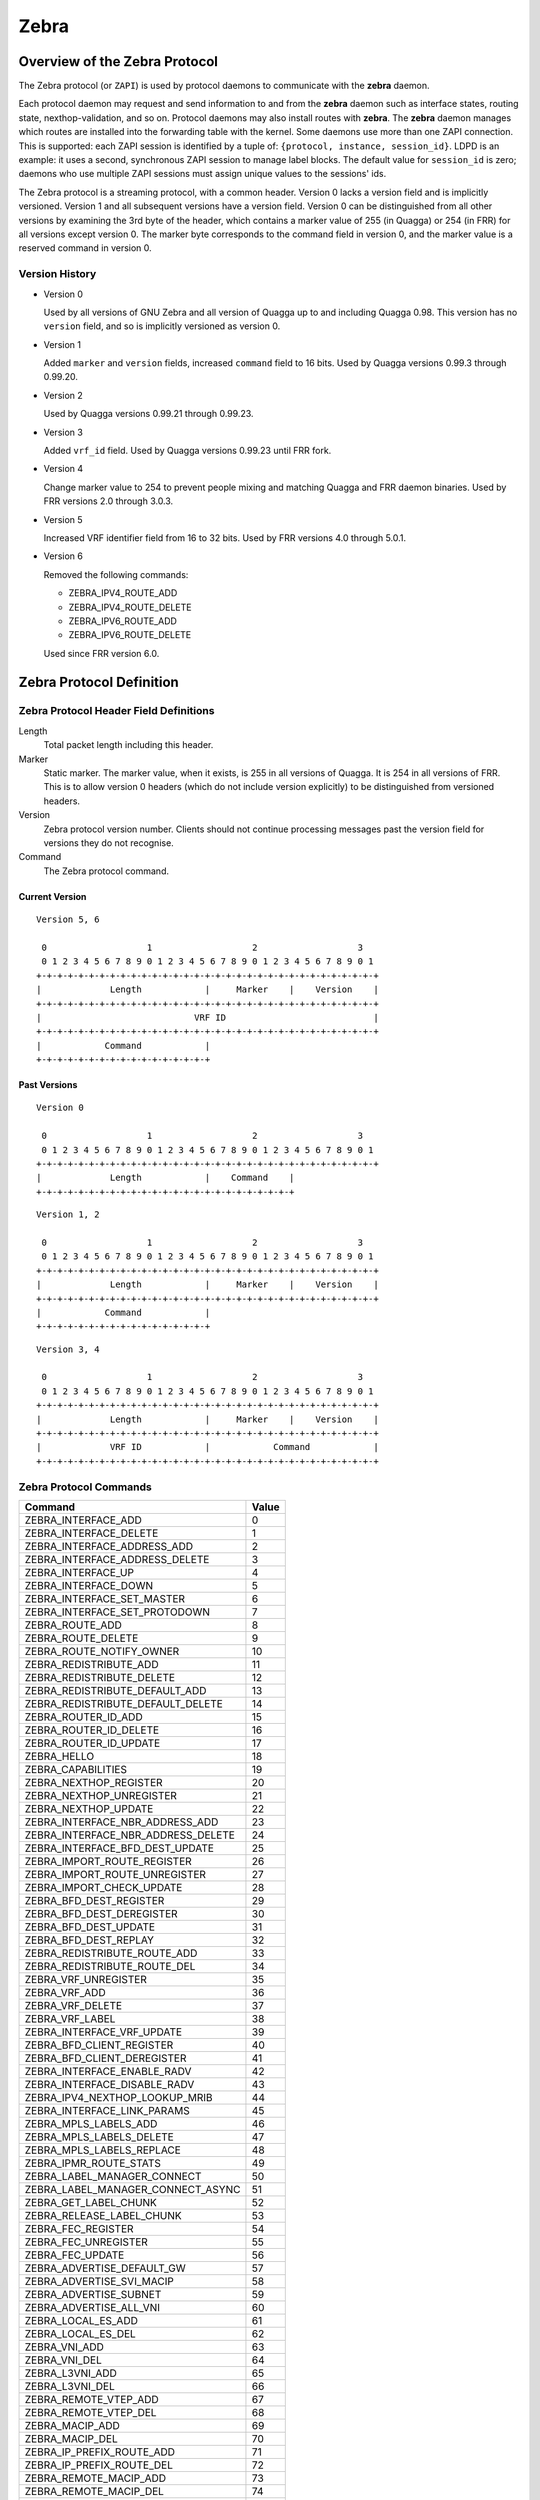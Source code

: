.. _zebra:

*****
Zebra
*****

.. _zebra-protocol:

Overview of the Zebra Protocol
==============================

The Zebra protocol (or ``ZAPI``) is used by protocol daemons to
communicate with the **zebra** daemon.

Each protocol daemon may request and send information to and from the
**zebra** daemon such as interface states, routing state,
nexthop-validation, and so on.  Protocol daemons may also install
routes with **zebra**. The **zebra** daemon manages which routes are
installed into the forwarding table with the kernel. Some daemons use
more than one ZAPI connection. This is supported: each ZAPI session is
identified by a tuple of: ``{protocol, instance, session_id}``. LDPD
is an example: it uses a second, synchronous ZAPI session to manage
label blocks. The default value for ``session_id`` is zero; daemons
who use multiple ZAPI sessions must assign unique values to the
sessions' ids.

The Zebra protocol is a streaming protocol, with a common header. Version 0
lacks a version field and is implicitly versioned. Version 1 and all subsequent
versions have a version field.  Version 0 can be distinguished from all other
versions by examining the 3rd byte of the header, which contains a marker value
of 255 (in Quagga) or 254 (in FRR) for all versions except version 0. The
marker byte corresponds to the command field in version 0, and the marker value
is a reserved command in version 0.

Version History
---------------

- Version 0

  Used by all versions of GNU Zebra and all version of Quagga up to and
  including Quagga 0.98. This version has no ``version`` field, and so is
  implicitly versioned as version 0.

- Version 1

  Added ``marker`` and ``version`` fields, increased ``command`` field to 16
  bits. Used by Quagga versions 0.99.3 through 0.99.20.

- Version 2

  Used by Quagga versions 0.99.21 through 0.99.23.

- Version 3

  Added ``vrf_id`` field. Used by Quagga versions 0.99.23 until FRR fork.

- Version 4

  Change marker value to 254 to prevent people mixing and matching Quagga and
  FRR daemon binaries. Used by FRR versions 2.0 through 3.0.3.

- Version 5

  Increased VRF identifier field from 16 to 32 bits. Used by FRR versions 4.0
  through 5.0.1.

- Version 6

  Removed the following commands:

  * ZEBRA_IPV4_ROUTE_ADD
  * ZEBRA_IPV4_ROUTE_DELETE
  * ZEBRA_IPV6_ROUTE_ADD
  * ZEBRA_IPV6_ROUTE_DELETE

  Used since FRR version 6.0.


Zebra Protocol Definition
=========================

Zebra Protocol Header Field Definitions
---------------------------------------

Length
   Total packet length including this header.

Marker
   Static marker. The marker value, when it exists, is 255 in all versions of
   Quagga. It is 254 in all versions of FRR. This is to allow version 0 headers
   (which do not include version explicitly) to be distinguished from versioned
   headers.

Version
   Zebra protocol version number. Clients should not continue processing
   messages past the version field for versions they do not recognise.

Command
   The Zebra protocol command.


Current Version
^^^^^^^^^^^^^^^

::

   Version 5, 6

    0                   1                   2                   3
    0 1 2 3 4 5 6 7 8 9 0 1 2 3 4 5 6 7 8 9 0 1 2 3 4 5 6 7 8 9 0 1
   +-+-+-+-+-+-+-+-+-+-+-+-+-+-+-+-+-+-+-+-+-+-+-+-+-+-+-+-+-+-+-+-+
   |             Length            |     Marker    |    Version    |
   +-+-+-+-+-+-+-+-+-+-+-+-+-+-+-+-+-+-+-+-+-+-+-+-+-+-+-+-+-+-+-+-+
   |                             VRF ID                            |
   +-+-+-+-+-+-+-+-+-+-+-+-+-+-+-+-+-+-+-+-+-+-+-+-+-+-+-+-+-+-+-+-+
   |            Command            |
   +-+-+-+-+-+-+-+-+-+-+-+-+-+-+-+-+


Past Versions
^^^^^^^^^^^^^

::

   Version 0

    0                   1                   2                   3
    0 1 2 3 4 5 6 7 8 9 0 1 2 3 4 5 6 7 8 9 0 1 2 3 4 5 6 7 8 9 0 1
   +-+-+-+-+-+-+-+-+-+-+-+-+-+-+-+-+-+-+-+-+-+-+-+-+-+-+-+-+-+-+-+-+
   |             Length            |    Command    |
   +-+-+-+-+-+-+-+-+-+-+-+-+-+-+-+-+-+-+-+-+-+-+-+-+

::

   Version 1, 2

    0                   1                   2                   3
    0 1 2 3 4 5 6 7 8 9 0 1 2 3 4 5 6 7 8 9 0 1 2 3 4 5 6 7 8 9 0 1
   +-+-+-+-+-+-+-+-+-+-+-+-+-+-+-+-+-+-+-+-+-+-+-+-+-+-+-+-+-+-+-+-+
   |             Length            |     Marker    |    Version    |
   +-+-+-+-+-+-+-+-+-+-+-+-+-+-+-+-+-+-+-+-+-+-+-+-+-+-+-+-+-+-+-+-+
   |            Command            |
   +-+-+-+-+-+-+-+-+-+-+-+-+-+-+-+-+


::

   Version 3, 4

    0                   1                   2                   3
    0 1 2 3 4 5 6 7 8 9 0 1 2 3 4 5 6 7 8 9 0 1 2 3 4 5 6 7 8 9 0 1
   +-+-+-+-+-+-+-+-+-+-+-+-+-+-+-+-+-+-+-+-+-+-+-+-+-+-+-+-+-+-+-+-+
   |             Length            |     Marker    |    Version    |
   +-+-+-+-+-+-+-+-+-+-+-+-+-+-+-+-+-+-+-+-+-+-+-+-+-+-+-+-+-+-+-+-+
   |             VRF ID            |            Command            |
   +-+-+-+-+-+-+-+-+-+-+-+-+-+-+-+-+-+-+-+-+-+-+-+-+-+-+-+-+-+-+-+-+


Zebra Protocol Commands
-----------------------

+------------------------------------+-------+
| Command                            | Value |
+====================================+=======+
| ZEBRA_INTERFACE_ADD                | 0     |
+------------------------------------+-------+
| ZEBRA_INTERFACE_DELETE             | 1     |
+------------------------------------+-------+
| ZEBRA_INTERFACE_ADDRESS_ADD        | 2     |
+------------------------------------+-------+
| ZEBRA_INTERFACE_ADDRESS_DELETE     | 3     |
+------------------------------------+-------+
| ZEBRA_INTERFACE_UP                 | 4     |
+------------------------------------+-------+
| ZEBRA_INTERFACE_DOWN               | 5     |
+------------------------------------+-------+
| ZEBRA_INTERFACE_SET_MASTER         | 6     |
+------------------------------------+-------+
| ZEBRA_INTERFACE_SET_PROTODOWN      | 7     |
+------------------------------------+-------+
| ZEBRA_ROUTE_ADD                    | 8     |
+------------------------------------+-------+
| ZEBRA_ROUTE_DELETE                 | 9     |
+------------------------------------+-------+
| ZEBRA_ROUTE_NOTIFY_OWNER           | 10    |
+------------------------------------+-------+
| ZEBRA_REDISTRIBUTE_ADD             | 11    |
+------------------------------------+-------+
| ZEBRA_REDISTRIBUTE_DELETE          | 12    |
+------------------------------------+-------+
| ZEBRA_REDISTRIBUTE_DEFAULT_ADD     | 13    |
+------------------------------------+-------+
| ZEBRA_REDISTRIBUTE_DEFAULT_DELETE  | 14    |
+------------------------------------+-------+
| ZEBRA_ROUTER_ID_ADD                | 15    |
+------------------------------------+-------+
| ZEBRA_ROUTER_ID_DELETE             | 16    |
+------------------------------------+-------+
| ZEBRA_ROUTER_ID_UPDATE             | 17    |
+------------------------------------+-------+
| ZEBRA_HELLO                        | 18    |
+------------------------------------+-------+
| ZEBRA_CAPABILITIES                 | 19    |
+------------------------------------+-------+
| ZEBRA_NEXTHOP_REGISTER             | 20    |
+------------------------------------+-------+
| ZEBRA_NEXTHOP_UNREGISTER           | 21    |
+------------------------------------+-------+
| ZEBRA_NEXTHOP_UPDATE               | 22    |
+------------------------------------+-------+
| ZEBRA_INTERFACE_NBR_ADDRESS_ADD    | 23    |
+------------------------------------+-------+
| ZEBRA_INTERFACE_NBR_ADDRESS_DELETE | 24    |
+------------------------------------+-------+
| ZEBRA_INTERFACE_BFD_DEST_UPDATE    | 25    |
+------------------------------------+-------+
| ZEBRA_IMPORT_ROUTE_REGISTER        | 26    |
+------------------------------------+-------+
| ZEBRA_IMPORT_ROUTE_UNREGISTER      | 27    |
+------------------------------------+-------+
| ZEBRA_IMPORT_CHECK_UPDATE          | 28    |
+------------------------------------+-------+
| ZEBRA_BFD_DEST_REGISTER            | 29    |
+------------------------------------+-------+
| ZEBRA_BFD_DEST_DEREGISTER          | 30    |
+------------------------------------+-------+
| ZEBRA_BFD_DEST_UPDATE              | 31    |
+------------------------------------+-------+
| ZEBRA_BFD_DEST_REPLAY              | 32    |
+------------------------------------+-------+
| ZEBRA_REDISTRIBUTE_ROUTE_ADD       | 33    |
+------------------------------------+-------+
| ZEBRA_REDISTRIBUTE_ROUTE_DEL       | 34    |
+------------------------------------+-------+
| ZEBRA_VRF_UNREGISTER               | 35    |
+------------------------------------+-------+
| ZEBRA_VRF_ADD                      | 36    |
+------------------------------------+-------+
| ZEBRA_VRF_DELETE                   | 37    |
+------------------------------------+-------+
| ZEBRA_VRF_LABEL                    | 38    |
+------------------------------------+-------+
| ZEBRA_INTERFACE_VRF_UPDATE         | 39    |
+------------------------------------+-------+
| ZEBRA_BFD_CLIENT_REGISTER          | 40    |
+------------------------------------+-------+
| ZEBRA_BFD_CLIENT_DEREGISTER        | 41    |
+------------------------------------+-------+
| ZEBRA_INTERFACE_ENABLE_RADV        | 42    |
+------------------------------------+-------+
| ZEBRA_INTERFACE_DISABLE_RADV       | 43    |
+------------------------------------+-------+
| ZEBRA_IPV4_NEXTHOP_LOOKUP_MRIB     | 44    |
+------------------------------------+-------+
| ZEBRA_INTERFACE_LINK_PARAMS        | 45    |
+------------------------------------+-------+
| ZEBRA_MPLS_LABELS_ADD              | 46    |
+------------------------------------+-------+
| ZEBRA_MPLS_LABELS_DELETE           | 47    |
+------------------------------------+-------+
| ZEBRA_MPLS_LABELS_REPLACE          | 48    |
+------------------------------------+-------+
| ZEBRA_IPMR_ROUTE_STATS             | 49    |
+------------------------------------+-------+
| ZEBRA_LABEL_MANAGER_CONNECT        | 50    |
+------------------------------------+-------+
| ZEBRA_LABEL_MANAGER_CONNECT_ASYNC  | 51    |
+------------------------------------+-------+
| ZEBRA_GET_LABEL_CHUNK              | 52    |
+------------------------------------+-------+
| ZEBRA_RELEASE_LABEL_CHUNK          | 53    |
+------------------------------------+-------+
| ZEBRA_FEC_REGISTER                 | 54    |
+------------------------------------+-------+
| ZEBRA_FEC_UNREGISTER               | 55    |
+------------------------------------+-------+
| ZEBRA_FEC_UPDATE                   | 56    |
+------------------------------------+-------+
| ZEBRA_ADVERTISE_DEFAULT_GW         | 57    |
+------------------------------------+-------+
| ZEBRA_ADVERTISE_SVI_MACIP          | 58    |
+------------------------------------+-------+
| ZEBRA_ADVERTISE_SUBNET             | 59    |
+------------------------------------+-------+
| ZEBRA_ADVERTISE_ALL_VNI            | 60    |
+------------------------------------+-------+
| ZEBRA_LOCAL_ES_ADD                 | 61    |
+------------------------------------+-------+
| ZEBRA_LOCAL_ES_DEL                 | 62    |
+------------------------------------+-------+
| ZEBRA_VNI_ADD                      | 63    |
+------------------------------------+-------+
| ZEBRA_VNI_DEL                      | 64    |
+------------------------------------+-------+
| ZEBRA_L3VNI_ADD                    | 65    |
+------------------------------------+-------+
| ZEBRA_L3VNI_DEL                    | 66    |
+------------------------------------+-------+
| ZEBRA_REMOTE_VTEP_ADD              | 67    |
+------------------------------------+-------+
| ZEBRA_REMOTE_VTEP_DEL              | 68    |
+------------------------------------+-------+
| ZEBRA_MACIP_ADD                    | 69    |
+------------------------------------+-------+
| ZEBRA_MACIP_DEL                    | 70    |
+------------------------------------+-------+
| ZEBRA_IP_PREFIX_ROUTE_ADD          | 71    |
+------------------------------------+-------+
| ZEBRA_IP_PREFIX_ROUTE_DEL          | 72    |
+------------------------------------+-------+
| ZEBRA_REMOTE_MACIP_ADD             | 73    |
+------------------------------------+-------+
| ZEBRA_REMOTE_MACIP_DEL             | 74    |
+------------------------------------+-------+
| ZEBRA_DUPLICATE_ADDR_DETECTION     | 75    |
+------------------------------------+-------+
| ZEBRA_PW_ADD                       | 76    |
+------------------------------------+-------+
| ZEBRA_PW_DELETE                    | 77    |
+------------------------------------+-------+
| ZEBRA_PW_SET                       | 78    |
+------------------------------------+-------+
| ZEBRA_PW_UNSET                     | 79    |
+------------------------------------+-------+
| ZEBRA_PW_STATUS_UPDATE             | 80    |
+------------------------------------+-------+
| ZEBRA_RULE_ADD                     | 81    |
+------------------------------------+-------+
| ZEBRA_RULE_DELETE                  | 82    |
+------------------------------------+-------+
| ZEBRA_RULE_NOTIFY_OWNER            | 83    |
+------------------------------------+-------+
| ZEBRA_TABLE_MANAGER_CONNECT        | 84    |
+------------------------------------+-------+
| ZEBRA_GET_TABLE_CHUNK              | 85    |
+------------------------------------+-------+
| ZEBRA_RELEASE_TABLE_CHUNK          | 86    |
+------------------------------------+-------+
| ZEBRA_IPSET_CREATE                 | 87    |
+------------------------------------+-------+
| ZEBRA_IPSET_DESTROY                | 88    |
+------------------------------------+-------+
| ZEBRA_IPSET_ENTRY_ADD              | 89    |
+------------------------------------+-------+
| ZEBRA_IPSET_ENTRY_DELETE           | 90    |
+------------------------------------+-------+
| ZEBRA_IPSET_NOTIFY_OWNER           | 91    |
+------------------------------------+-------+
| ZEBRA_IPSET_ENTRY_NOTIFY_OWNER     | 92    |
+------------------------------------+-------+
| ZEBRA_IPTABLE_ADD                  | 93    |
+------------------------------------+-------+
| ZEBRA_IPTABLE_DELETE               | 94    |
+------------------------------------+-------+
| ZEBRA_IPTABLE_NOTIFY_OWNER         | 95    |
+------------------------------------+-------+
| ZEBRA_VXLAN_FLOOD_CONTROL          | 96    |
+------------------------------------+-------+
| ZEBRA_VXLAN_SG_ADD                 | 97    |
+------------------------------------+-------+
| ZEBRA_VXLAN_SG_DEL                 | 98    |
+------------------------------------+-------+
| ZEBRA_VXLAN_SG_REPLAY              | 99    |
+------------------------------------+-------+
| ZEBRA_MLAG_PROCESS_UP              | 100   |
+------------------------------------+-------+
| ZEBRA_MLAG_PROCESS_DOWN            | 101   |
+------------------------------------+-------+
| ZEBRA_MLAG_CLIENT_REGISTER         | 102   |
+------------------------------------+-------+
| ZEBRA_MLAG_CLIENT_UNREGISTER       | 103   |
+------------------------------------+-------+
| ZEBRA_MLAG_FORWARD_MSG             | 104   |
+------------------------------------+-------+
| ZEBRA_ERROR                        | 105   |
+------------------------------------+-------+
| ZEBRA_CLIENT_CAPABILITIES          | 106   |
+------------------------------------+-------+
| ZEBRA_OPAQUE_MESSAGE               | 107   |
+------------------------------------+-------+
| ZEBRA_OPAQUE_REGISTER              | 108   |
+------------------------------------+-------+
| ZEBRA_OPAQUE_UNREGISTER            | 109   |
+------------------------------------+-------+

Dataplane batching
=========================

Dataplane batching is an optimization feature that reduces the processing 
time involved in the user space to kernel space transition every message we
want to send.

Design
-----------

With our dataplane abstraction, we create a queue of dataplane context objects
for the messages we want to send to the kernel. In a separate thread, we
loop over this queue and send the context objects to the appropriate
dataplane. A batching enhancement tightly integrates with the dataplane
context objects so they are able to be batch send to dataplanes that support
it. 

There is one main change in the dataplane code. It does not call
kernel-dependent functions one-by-one, but instead it hand a list of work down
to the kernel level for processing.

Netlink
^^^^^^^

At the moment, this is the only dataplane that allows for batch sending
messages to it.

When some messages must be sent to the kernel, they are consecutively added
to the batch represented by the `struct nl_batch`. Context objects are firstly
encoded to its binary representation. All the encoding functions use the same
interface: take a context object, a buffer and a size of the buffer as an
argument. It is important that they should handle a situation, in which a message
wouldn't fit in the buffer, and return a proper error. To achieve a zero-copy
(in the user space only), messages are encoded to the same buffer, which will
be passed to the kernel. Hence, we can theoretically hit the boundary of the
buffer.

Messages stored in the batch are sent if one of the conditions occurs:

- When an encoding function returns the buffer overflow error. The context
  object that caused this error is re-added to the new, empty batch.

- When the size of the batch hits certain limit.

- When the name space of a currently being processed context object is
  different from all the previous ones. They have to be sent through
  distinct sockets, so the messages cannot share the same buffer.

- After the last message from the list is processed.

As mentioned earlier, there is a special threshold which is smaller than
the size of the underlying buffer. It prevents the overflow error and thus
eliminates the case, in which a message is encoded twice. 

The buffer used in the batching is global, since allocating that big amount of
memory every time wouldn't be most effective. However, its size can be changed
dynamically, using hidden vtysh command: 
`zebra kernel netlink batch-tx-buf (1-1048576) (1-1048576)`. This feature is
only used in tests and shouldn't be rather utilized in any other place.

For every failed message in the batch, the kernel responses with an error
message. They are kept in the same order as they were sent, so parsing the
response is straightforward. We use the two pointer technique to match
requests with responses and then set appropriate status of dataplane context
objects. There is also a global receive buffer and it is assumed that whatever
the kernel sends it will fit in this buffer. The payload of netlink error messages
consists of a error code and the original netlink message of the request, so
the batch response won't be bigger than the batch request increased by 
some space for the headers.
